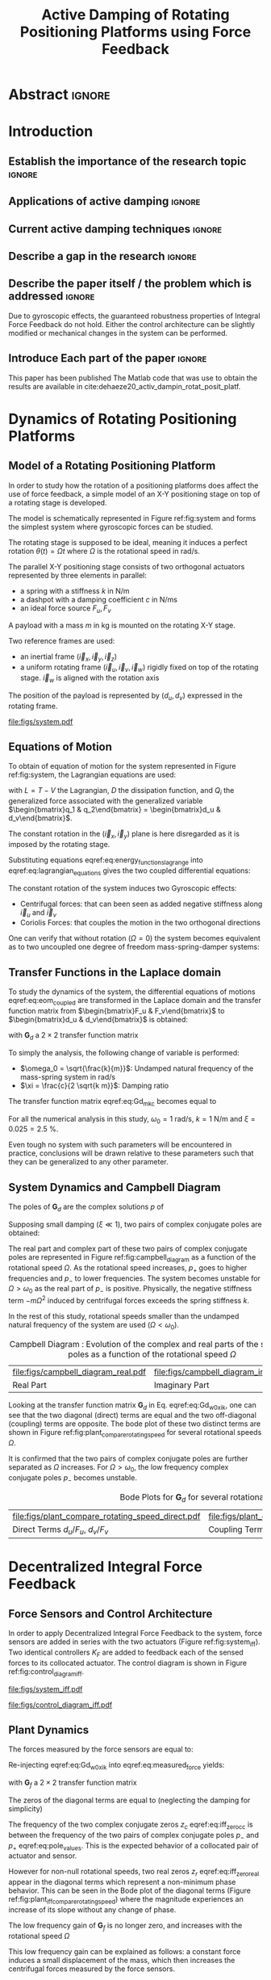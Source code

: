 #+TITLE: Active Damping of Rotating Positioning Platforms using Force Feedback
:DRAWER:
#+LATEX_CLASS: ISMA_USD2020
#+OPTIONS: toc:nil
#+STARTUP: overview

#+DATE:
#+AUTHOR:

#+LATEX_HEADER_EXTRA: \author[1,3] {T. Dehaeze}
#+LATEX_HEADER_EXTRA: \author[1,2] {C. Collette}

#+LATEX_HEADER_EXTRA: \affil[1] {Precision Mechatronics Laboratory\NewLineAffil University of Liege, Belgium \NewAffil}
#+LATEX_HEADER_EXTRA: \affil[2] {BEAMS Department\NewLineAffil Free University of Brussels, Belgium \NewAffil}
#+LATEX_HEADER_EXTRA: \affil[3] {European Synchrotron Radiation Facility \NewLineAffil Grenoble, France e-mail: \textbf{thomas.dehaeze@esrf.fr}}

#+LATEX_HEADER_EXTRA: \bibliographystyle{IEEEtran}

#+LATEX_HEADER: \usepackage{amsmath,amssymb,amsfonts, cases}
#+LATEX_HEADER: \usepackage{algorithmic, graphicx, textcomp}
#+LATEX_HEADER: \usepackage{xcolor, import, hyperref}
#+LATEX_HEADER: \usepackage{subcaption}
#+LATEX_HEADER: \usepackage[USenglish]{babel}

#+LATEX_HEADER_EXTRA: \usepackage{tikz}
#+LATEX_HEADER_EXTRA: \usetikzlibrary{shapes.misc,arrows,arrows.meta}

#+LATEX_HEADER: \setcounter{footnote}{1}
#+LATEX_HEADER: \input{config.tex}
:END:

* LaTeX Config                                                      :noexport:
#+begin_src latex :tangle config.tex

#+end_src

* Build                                                             :noexport:
#+NAME: startblock
#+BEGIN_SRC emacs-lisp :results none
  (add-to-list 'org-latex-classes
               '("ISMA_USD2020"
                 "\\documentclass{ISMA_USD2020}"
                 ("\\section{%s}" . "\\section*{%s}")
                 ("\\subsection{%s}" . "\\subsection*{%s}")
                 ("\\subsubsection{%s}" . "\\subsubsection*{%s}")
                 ("\\paragraph{%s}" . "\\paragraph*{%s}")
                 ("\\subparagraph{%s}" . "\\subparagraph*{%s}"))
               )
#+END_SRC

* Abstract                                                            :ignore:
#+BEGIN_EXPORT latex
\abstract{
    Abstract text to be done
}
#+END_EXPORT

* Introduction
<<sec:introduction>>
** Establish the importance of the research topic                    :ignore:
# Active Damping + Rotating System


** Applications of active damping                                    :ignore:
# Link to previous paper / tomography

# Such as the Nano-Active-Stabilization-System currently in development at the ESRF cite:dehaeze18_sampl_stabil_for_tomog_exper.

** Current active damping techniques                                 :ignore:
# IFF, DVF

** Describe a gap in the research                                    :ignore:
# No literature on rotating systems => gyroscopic effects

** Describe the paper itself / the problem which is addressed        :ignore:

Due to gyroscopic effects, the guaranteed robustness properties of Integral Force Feedback do not hold.
Either the control architecture can be slightly modified or mechanical changes in the system can be performed.

** Introduce Each part of the paper                                  :ignore:

This paper has been published
The Matlab code that was use to obtain the results are available in cite:dehaeze20_activ_dampin_rotat_posit_platf.

* Dynamics of Rotating Positioning Platforms
<<sec:dynamics>>
** Model of a Rotating Positioning Platform
# Introduce the fact that we need a simple system representing the rotating aspect
In order to study how the rotation of a positioning platforms does affect the use of force feedback, a simple model of an X-Y positioning stage on top of a rotating stage is developed.
# Simplest system where gyroscopic forces can be studied
The model is schematically represented in Figure ref:fig:system and forms the simplest system where gyroscopic forces can be studied.

# Present the system, parameters, assumptions (small displacements, perfect spindle)
The rotating stage is supposed to be ideal, meaning it induces a perfect rotation $\theta(t) = \Omega t$ where $\Omega$ is the rotational speed in $\si{\radian\per\second}$.

# X-Y Stage
The parallel X-Y positioning stage consists of two orthogonal actuators represented by three elements in parallel:
- a spring with a stiffness $k$ in $\si{\newton\per\meter}$
- a dashpot with a damping coefficient $c$ in $\si{\newton\per\meter\second}$
- an ideal force source $F_u, F_v$

# Payload
A payload with a mass $m$ in $\si{\kilo\gram}$ is mounted on the rotating X-Y stage.

# Explain the frames (inertial frame x,y, rotating frame u,v)
Two reference frames are used:
- an inertial frame $(\vec{i}_x, \vec{i}_y, \vec{i}_z)$
- a uniform rotating frame $(\vec{i}_u, \vec{i}_v, \vec{i}_w)$ rigidly fixed on top of the rotating stage. $\vec{i}_w$ is aligned with the rotation axis

The position of the payload is represented by $(d_u, d_v)$ expressed in the rotating frame.

#+name: fig:system
#+caption: Schematic of the studied System
#+attr_latex: :scale 1
[[file:figs/system.pdf]]

** Equations of Motion
To obtain of equation of motion for the system represented in Figure ref:fig:system, the Lagrangian equations are used:
#+name: eq:lagrangian_equations
\begin{equation}
  \frac{d}{dt} \left( \frac{\partial L}{\partial \dot{q}_i} \right) + \frac{\partial D}{\partial \dot{q}_i} - \frac{\partial L}{\partial q_i} = Q_i
\end{equation}
with $L = T - V$ the Lagrangian, $D$ the dissipation function, and $Q_i$ the generalized force associated with the generalized variable $\begin{bmatrix}q_1 & q_2\end{bmatrix} = \begin{bmatrix}d_u & d_v\end{bmatrix}$.

The constant rotation in the $(\vec{i}_x, \vec{i}_y)$ plane is here disregarded as it is imposed by the rotating stage.
#+name: eq:energy_functions_lagrange
\begin{subequations}
  \begin{align}
    T & = \frac{1}{2} m \left( \left( \dot{d}_u - \Omega d_v \right)^2 + \left( \dot{d}_v + \Omega d_u \right)^2 \right) \\
    V & = \frac{1}{2} k \left( {d_u}^2 + {d_v}^2 \right) \\
    D & = \frac{1}{2} c \left( \dot{d}_u{}^2 + \dot{d}_v{}^2 \right) \\
    Q_1 &= F_u, \quad Q_2 = F_v
  \end{align}
\end{subequations}

Substituting equations eqref:eq:energy_functions_lagrange into eqref:eq:lagrangian_equations gives the two coupled differential equations:
#+name: eq:eom_coupled
\begin{subequations}
  \begin{align}
    m \ddot{d}_u + c \dot{d}_u + ( k - m \Omega^2 ) d_u &= F_u + 2 m \Omega \dot{d}_v \\
    m \ddot{d}_v + c \dot{d}_v + ( k \underbrace{-\,m \Omega^2}_{\text{Centrif.}} ) d_v &= F_v \underbrace{-\,2 m \Omega \dot{d}_u}_{\text{Coriolis}}
  \end{align}
\end{subequations}

# Explain Gyroscopic effects
The constant rotation of the system induces two Gyroscopic effects:
- Centrifugal forces: that can been seen as added negative stiffness along $\vec{i}_u$ and $\vec{i}_v$
- Coriolis Forces: that couples the motion in the two orthogonal directions

One can verify that without rotation ($\Omega = 0$) the system becomes equivalent as to two uncoupled one degree of freedom mass-spring-damper systems:
#+name: eq:oem_no_rotation
\begin{subequations}
  \begin{align}
    m \ddot{d}_u + c \dot{d}_u + k d_u &= F_u \\
    m \ddot{d}_v + c \dot{d}_v + k d_v &= F_v
  \end{align}
\end{subequations}

** Transfer Functions in the Laplace domain
To study the dynamics of the system, the differential equations of motions eqref:eq:eom_coupled are transformed in the Laplace domain and the transfer function matrix from $\begin{bmatrix}F_u & F_v\end{bmatrix}$ to $\begin{bmatrix}d_u & d_v\end{bmatrix}$ is obtained:
#+name: eq:Gd_mimo_tf
\begin{equation}
  \begin{bmatrix} d_u \\ d_v \end{bmatrix} = \bm{G}_d \begin{bmatrix} F_u \\ F_v \end{bmatrix}
\end{equation}
with $\bm{G}_d$ a $2 \times 2$ transfer function matrix
#+name: eq:Gd_m_k_c
\begin{equation}
  \bm{G}_{d} =
  \begin{bmatrix}
    \frac{ms^2 + cs + k - m \Omega^2}{\left( m s^2 + cs + k - m \Omega^2 \right)^2 + \left( 2 m \Omega s \right)^2} & \frac{2 m \Omega s}{\left( m s^2 + cs + k - m \Omega^2 \right)^2 + \left( 2 m \Omega s \right)^2} \\
    \frac{-2 m \Omega s}{\left( m s^2 + cs + k - m \Omega^2 \right)^2 + \left( 2 m \Omega s \right)^2} & \frac{ms^2 + cs + k - m \Omega^2}{\left( m s^2 + cs + k - m \Omega^2 \right)^2 + \left( 2 m \Omega s \right)^2}
  \end{bmatrix}
\end{equation}

# Change of variables
To simply the analysis, the following change of variable is performed:
- $\omega_0 = \sqrt{\frac{k}{m}}$: Undamped natural frequency of the mass-spring system in $\si{\radian/\s}$
- $\xi = \frac{c}{2 \sqrt{k m}}$: Damping ratio

The transfer function matrix eqref:eq:Gd_m_k_c becomes equal to
#+name: eq:Gd_w0_xi_k
\begin{equation}
\bm{G}_{d} =
  \frac{1}{k}
  \begin{bmatrix}
    \frac{\frac{s^2}{{\omega_0}^2} + 2 \xi \frac{s}{\omega_0} + 1 - \frac{{\Omega}^2}{{\omega_0}^2}}{\left( \frac{s^2}{{\omega_0}^2} + 2 \xi \frac{s}{\omega_0} + 1 - \frac{{\Omega}^2}{{\omega_0}^2} \right)^2 + \left( 2 \frac{\Omega}{\omega_0} \frac{s}{\omega_0} \right)^2} & \frac{2 \frac{\Omega}{\omega_0} \frac{s}{\omega_0}}{\left( \frac{s^2}{{\omega_0}^2} + 2 \xi \frac{s}{\omega_0} + 1 - \frac{{\Omega}^2}{{\omega_0}^2} \right)^2 + \left( 2 \frac{\Omega}{\omega_0} \frac{s}{\omega_0} \right)^2} \\
    \frac{- 2 \frac{\Omega}{\omega_0} \frac{s}{\omega_0}}{\left( \frac{s^2}{{\omega_0}^2} + 2 \xi \frac{s}{\omega_0} + 1 - \frac{{\Omega}^2}{{\omega_0}^2} \right)^2 + \left( 2 \frac{\Omega}{\omega_0} \frac{s}{\omega_0} \right)^2} & \frac{\frac{s^2}{{\omega_0}^2} + 2 \xi \frac{s}{\omega_0} + 1 - \frac{{\Omega}^2}{{\omega_0}^2}}{\left( \frac{s^2}{{\omega_0}^2} + 2 \xi \frac{s}{\omega_0} + 1 - \frac{{\Omega}^2}{{\omega_0}^2} \right)^2 + \left( 2 \frac{\Omega}{\omega_0} \frac{s}{\omega_0} \right)^2}
  \end{bmatrix}
\end{equation}

# Parameters
For all the numerical analysis in this study, $\omega_0 = \SI{1}{\radian\per\second}$, $k = \SI{1}{\newton\per\meter}$ and $\xi = 0.025 = \SI{2.5}{\percent}$.
# Say that these parameters are not realist but will be used to draw conclusions "relatively"
Even tough no system with such parameters will be encountered in practice, conclusions will be drawn relative to these parameters such that they can be generalized to any other parameter.

** System Dynamics and Campbell Diagram
# Poles computation
The poles of $\bm{G}_d$ are the complex solutions $p$ of
\begin{equation}
  \left( \frac{p^2}{{\omega_0}^2} + 2 \xi \frac{p}{\omega_0} + 1 - \frac{{\Omega}^2}{{\omega_0}^2} \right)^2 + \left( 2 \frac{\Omega}{\omega_0} \frac{p}{\omega_0} \right)^2 = 0
\end{equation}

Supposing small damping ($\xi \ll 1$), two pairs of complex conjugate poles are obtained:
#+name: eq:pole_values
\begin{subequations}
  \begin{align}
    p_{+} &= - \xi \omega_0 \left( 1 + \frac{\Omega}{\omega_0} \right) \pm j \omega_0 \left( 1 + \frac{\Omega}{\omega_0} \right) \\
    p_{-} &= - \xi \omega_0 \left( 1 - \frac{\Omega}{\omega_0} \right) \pm j \omega_0 \left( 1 - \frac{\Omega}{\omega_0} \right)
  \end{align}
\end{subequations}

# Campbell Diagram
The real part and complex part of these two pairs of complex conjugate poles are represented in Figure ref:fig:campbell_diagram as a function of the rotational speed $\Omega$.
As the rotational speed increases, $p_{+}$ goes to higher frequencies and $p_{-}$ to lower frequencies.
The system becomes unstable for $\Omega > \omega_0$ as the real part of $p_{-}$ is positive.
Physically, the negative stiffness term $-m\Omega^2$ induced by centrifugal forces exceeds the spring stiffness $k$.

In the rest of this study, rotational speeds smaller than the undamped natural frequency of the system are used ($\Omega < \omega_0$).

#+name: fig:campbell_diagram
#+caption: Campbell Diagram : Evolution of the complex and real parts of the system's poles as a function of the rotational speed $\Omega$
#+attr_latex: :environment subfigure :width 0.4\linewidth :align c
| file:figs/campbell_diagram_real.pdf     | file:figs/campbell_diagram_imag.pdf          |
| <<fig:campbell_diagram_real>> Real Part | <<fig:campbell_diagram_imag>> Imaginary Part |

# Bode Plots for different ratio W/w0
Looking at the transfer function matrix $\bm{G}_d$ in Eq. eqref:eq:Gd_w0_xi_k, one can see that the two diagonal (direct) terms are equal and the two off-diagonal (coupling) terms are opposite.
The bode plot of these two distinct terms are shown in Figure ref:fig:plant_compare_rotating_speed for several rotational speeds $\Omega$.
# Rapid Analysis of the dynamics
It is confirmed that the two pairs of complex conjugate poles are further separated as $\Omega$ increases.
For $\Omega > \omega_0$, the low frequency complex conjugate poles $p_{-}$ becomes unstable.

#+name: fig:plant_compare_rotating_speed
#+caption: Bode Plots for $\bm{G}_d$ for several rotational speed $\Omega$
#+attr_latex: :environment subfigure :width 0.45\linewidth :align c
| file:figs/plant_compare_rotating_speed_direct.pdf                             | file:figs/plant_compare_rotating_speed_coupling.pdf                                |
| <<fig:plant_compare_rotating_speed_direct>> Direct Terms $d_u/F_u$, $d_v/F_v$ | <<fig:plant_compare_rotating_speed_coupling>> Coupling Terms $d_v/F_u$, $-d_u/F_v$ |

* Decentralized Integral Force Feedback
<<sec:iff>>
** Force Sensors and Control Architecture
# Description of the control architecture
In order to apply Decentralized Integral Force Feedback to the system, force sensors are added in series with the two actuators (Figure ref:fig:system_iff).
Two identical controllers $K_F$ are added to feedback each of the sensed forces to its collocated actuator.
The control diagram is shown in Figure ref:fig:control_diagram_iff.

# Decentralized aspect + SISO approach

#+attr_latex: :options [t]{0.55\linewidth}
#+begin_minipage
#+name: fig:system_iff
#+caption: System with added Force Sensor in series with the actuators
#+attr_latex: :scale 1 :float nil
[[file:figs/system_iff.pdf]]
#+end_minipage
\hfill
#+attr_latex: :options [t]{0.40\linewidth}
#+begin_minipage
#+name: fig:control_diagram_iff
#+caption: Control Diagram for decentralized IFF
#+attr_latex: :scale 1 :float nil
[[file:figs/control_diagram_iff.pdf]]
#+end_minipage

** Plant Dynamics
The forces measured by the force sensors are equal to:
#+name: eq:measured_force
\begin{equation}
  \begin{bmatrix} f_{u} \\ f_{v} \end{bmatrix} =
  \begin{bmatrix} F_u \\ F_v \end{bmatrix} - (c s + k)
  \begin{bmatrix} d_u \\ d_v \end{bmatrix}
\end{equation}

Re-injecting eqref:eq:Gd_w0_xi_k into eqref:eq:measured_force yields:
#+name: eq:Gf_mimo_tf
\begin{equation}
  \begin{bmatrix} f_{u} \\ f_{v} \end{bmatrix} = \bm{G}_{f} \begin{bmatrix} F_u \\ F_v \end{bmatrix}
\end{equation}
with $\bm{G}_f$ a $2 \times 2$ transfer function matrix
#+name: eq:Gf
\begin{equation}
  \bm{G}_{f} = \begin{bmatrix}
  \frac{\left( \frac{s^2}{{\omega_0}^2} - \frac{\Omega^2}{{\omega_0}^2} \right) \left( \frac{s^2}{{\omega_0}^2} + 2 \xi \frac{s}{\omega_0} + 1 - \frac{{\Omega}^2}{{\omega_0}^2} \right) + \left( 2 \frac{\Omega}{\omega_0} \frac{s}{\omega_0} \right)^2}{\left( \frac{s^2}{{\omega_0}^2} + 2 \xi \frac{s}{\omega_0} + 1 - \frac{{\Omega}^2}{{\omega_0}^2} \right)^2 + \left( 2 \frac{\Omega}{\omega_0} \frac{s}{\omega_0} \right)^2} & \frac{- \left( 2 \xi \frac{s}{\omega_0} + 1 \right) \left( 2 \frac{\Omega}{\omega_0} \frac{s}{\omega_0} \right)}{\left( \frac{s^2}{{\omega_0}^2} + 2 \xi \frac{s}{\omega_0} + 1 - \frac{{\Omega}^2}{{\omega_0}^2} \right)^2 + \left( 2 \frac{\Omega}{\omega_0} \frac{s}{\omega_0} \right)^2} \\
  \frac{\left( 2 \xi \frac{s}{\omega_0} + 1 \right) \left( 2 \frac{\Omega}{\omega_0} \frac{s}{\omega_0} \right)}{\left( \frac{s^2}{{\omega_0}^2} + 2 \xi \frac{s}{\omega_0} + 1 - \frac{{\Omega}^2}{{\omega_0}^2} \right)^2 + \left( 2 \frac{\Omega}{\omega_0} \frac{s}{\omega_0} \right)^2} & \frac{\left( \frac{s^2}{{\omega_0}^2} - \frac{\Omega^2}{{\omega_0}^2} \right) \left( \frac{s^2}{{\omega_0}^2} + 2 \xi \frac{s}{\omega_0} + 1 - \frac{{\Omega}^2}{{\omega_0}^2} \right) + \left( 2 \frac{\Omega}{\omega_0} \frac{s}{\omega_0} \right)^2}{\left( \frac{s^2}{{\omega_0}^2} + 2 \xi \frac{s}{\omega_0} + 1 - \frac{{\Omega}^2}{{\omega_0}^2} \right)^2 + \left( 2 \frac{\Omega}{\omega_0} \frac{s}{\omega_0} \right)^2}
\end{bmatrix}
\end{equation}

The zeros of the diagonal terms are equal to (neglecting the damping for simplicity)
\begin{subequations}
  \begin{align}
    z_c &= \pm j \omega_0 \sqrt{\frac{1}{2} \sqrt{8 \frac{\Omega^2}{{\omega_0}^2} + 1} + \frac{\Omega^2}{{\omega_0}^2} + \frac{1}{2} } \label{eq:iff_zero_cc} \\
    z_r &= \pm   \omega_0 \sqrt{\frac{1}{2} \sqrt{8 \frac{\Omega^2}{{\omega_0}^2} + 1} - \frac{\Omega^2}{{\omega_0}^2} - \frac{1}{2} } \label{eq:iff_zero_real}
  \end{align}
\end{subequations}

The frequency of the two complex conjugate zeros $z_c$ eqref:eq:iff_zero_cc is between the frequency of the two pairs of complex conjugate poles $p_{-}$ and $p_{+}$ eqref:eq:pole_values.
This is the expected behavior of a collocated pair of actuator and sensor.

However for non-null rotational speeds, two real zeros $z_r$ eqref:eq:iff_zero_real appear in the diagonal terms which represent a non-minimum phase behavior.
This can be seen in the Bode plot of the diagonal terms (Figure ref:fig:plant_iff_compare_rotating_speed) where the magnitude experiences an increase of its slope without any change of phase.

# Show that the low frequency gain is no longer zero
The low frequency gain of $\bm{G}_f$ is no longer zero, and increases with the rotational speed $\Omega$
#+name: low_freq_gain_iff_plan
\begin{equation}
  \lim_{\omega \to 0} \left| \bm{G}_f (j\omega) \right| = \begin{bmatrix}
  \frac{- \Omega^2}{{\omega_0}^2 - \Omega^2} & 0 \\
  0  & \frac{- \Omega^2}{{\omega_0}^2 - \Omega^2}
\end{bmatrix}
\end{equation}

# Explain why do we have this low frequency gain
This low frequency gain can be explained as follows: a constant force induces a small displacement of the mass, which then increases the centrifugal forces measured by the force sensors.
# Another way to explain this low frequency gain is to model the centrifugal forces by a negative stiffness $k_p = -m \Omega^2$ in parallel with both the actuator and force sensor as in Figure ref:fig:system_parallel_springs.

#+name: fig:plant_iff_compare_rotating_speed
#+caption: Bode plot of the diagonal terms of $\bm{G}_f$ for several rotational speeds $\Omega$
#+attr_latex: :scale 1
[[file:figs/plant_iff_compare_rotating_speed.pdf]]

** Decentralized Integral Force Feedback with Pure Integrators
The two IFF controllers $K_F$ are pure integrators
\begin{equation}
  \bm{K}_F(s) = \begin{bmatrix} K_F(s) & 0 \\ 0 & K_F(s) \end{bmatrix}, \quad K_F(s) = g \cdot \frac{1}{s}
\end{equation}
where $g$ is a scalar value representing the gain of the controller.

# General explanation for the Root Locus Plot
In order to see how the controller affects the poles of the closed loop system, the Root Locus is constructed as follows.
The poles of the closed-loop system are drawn in the complex plane as the gain $g$ varies from $0$ to $\infty$ for the two controllers simultaneously.
The closed-loop poles start at the open-loop poles (shown by $\tikz[baseline=-0.6ex] \node[cross out, draw=black, minimum size=1ex, line width=2pt, inner sep=0pt, outer sep=0pt] at (0, 0){};$) for $g = 0$ and coincide with the transmission zeros (shown by $\tikz[baseline=-0.6ex] \draw[line width=2pt, inner sep=0pt, outer sep=0pt] (0,0) circle[radius=3pt];$) as $g \to \infty$.
The direction of increasing gains is shown by the arrows $\tikz[baseline=-0.6ex] \draw[-{Stealth[round]},line width=2pt] (0,0) -- (0.3,0);$.

#+name: fig:root_locus_pure_iff
#+caption: Root Locus for the Decentralized Integral Force Feedback
#+attr_latex: :scale 1
[[file:figs/root_locus_pure_iff.pdf]]

# IFF is usually known for its guaranteed stability (add reference) which is not the case anymore due to gyroscopic effects
Whereas collocated IFF is known for its guaranteed stability, which is the case here for $\Omega = 0$, this property is lost as soon as the rotational speed in non-null due to gyroscopic effects.
This can be seen in the Root Locus (Figure ref:fig:root_locus_pure_iff) where the pole corresponding to the controller is bounded to the right half plane implying closed-loop system instability.

# Physical Interpretation ?
# This instability can be explained by the gyroscopic effects.
# At low frequency, the gain is very large and thus no force is transmitted to the payload.
# This means that at low frequency, the system is decoupled (the force sensor removed) and thus the system is unstable.

# Introduce next two sections
Two system modifications are proposed in the next sections to deal with this stability problem.
Either the control law can be change (Section ref:sec:iff_hpf) or the mechanical system slightly modified (Section ref:sec:iff_kp).

* Integral Force Feedback with High Pass Filters
<<sec:iff_hpf>>
** Modification of the Control Low
# Reference to Preumont where its done


# Equation with the new control law
# Equivalent as to add a HFP or to slightly move the pole to the left
#+NAME: eq:IFF_LHF
\begin{equation}
  K_{F}(s) = g \cdot \frac{1}{s} \cdot \underbrace{\frac{s/\omega_i}{1 + s/\omega_i}}_{\text{HPF}} = g \cdot \frac{1}{s + \omega_i}
\end{equation}

# Explain why it is usually done and why it is done here: the problem is the high gain at low frequency => high pass filter


** Feedback Analysis
# Explain what do we mean for Loop Gain (loop gain for the decentralized loop)

# Explain that now the low frequency loop gain does not reach a gain more than 1 (if g not so high)

#+name: fig:loop_gain_modified_iff
#+caption: Bode Plot of the Loop Gain for IFF with and without the HPF with $\omega_i = 0.1 \omega_0$, $g = 2$ and $\Omega = 0.1 \omega_0$
#+attr_latex: :scale 1
[[file:figs/loop_gain_modified_iff.pdf]]

# Explain how the root locus changes (the pole corresponding to the controller is moved to the left)

# Explain that it is stable for small values of $g$ but at some point, the system goes unstable
# Explain what is the maximum value of the gain
As shown in Figure ref:fig:root_locus_modified_iff, the poles of the closed loop system are stable for $g < g_\text{max}$
\begin{equation}
  g_{\text{max}} = \omega_i \left( \frac{{\omega_0}^2}{\Omega^2} - 1 \right)
\end{equation}

# Small rotational speeds allows to increase the control gain
# Large wi allows more gain but less damping

# Say that this corresponds as to have a low frequency gain of the loop gain less thank 1


#+name: fig:root_locus_modified_iff
#+caption: Root Locus for IFF with and without the HPF, $\Omega = 0.1 \omega_0$
#+attr_latex: :scale 1
[[file:figs/root_locus_modified_iff.pdf]]

** Optimal Control Parameters

# Controller: two parameters: gain and wi
Two parameters can be tuned for the controller eqref:eq:IFF_LHF, the gain $g$ and the frequency of the pole $\omega_i$.

# Try few wi
Root Locus plots for several $\omega_i$ are shown in Figure ref:fig:root_locus_wi_modified_iff.

# Small wi seems to allow more damping to be added
# but the gain is limited to small values

# Trade off

#+name: fig:root_locus_wi_modified_iff
#+caption: Root Locus for several HPF cut-off frequencies $\omega_i$, $\Omega = 0.1 \omega_0$
#+attr_latex: :scale 1
[[file:figs/root_locus_wi_modified_iff.pdf]]

# Study this trade-off
The optimal values of $\omega_i$ and $g$ may be considered as the values for which the closed-loop poles are equally damped.

# Explain how the figure is obtained

# for small wi => gain limited
# for large wi => damping limited
# wi = 0.1 w0 is chosen

#+name: fig:mod_iff_damping_wi
#+caption: Attainable damping ratio $\xi_\text{cl}$ as a function of the HPF cut-off frequency. Corresponding control gain $g_\text{opt}$ and $g_\text{max}$ are also shown
#+attr_latex: :scale 1
[[file:figs/mod_iff_damping_wi.pdf]]

* Integral Force Feedback with Parallel Springs
<<sec:iff_kp>>
** Stiffness in Parallel with the Force Sensor
# Zeros = remove force sensor
# We want to have stable zeros => add stiffnesses in parallel
Stiffness can be added in parallel to the force sensor to counteract the negative stiffness due to centrifugal forces.
If the added stiffness is higher than the maximum negative stiffness, then the poles of the IFF damped system will stay in the (stable) right half-plane.

#+name: fig:system_parallel_springs
#+caption:
#+attr_latex: :scale 1
[[file:figs/system_parallel_springs.pdf]]


# Sensed Force
The forces measured by the force sensors are equal to:
#+name: eq:measured_force_kp
\begin{equation}
  \begin{bmatrix} f_{u} \\ f_{v} \end{bmatrix} =
  \begin{bmatrix} F_u \\ F_v \end{bmatrix} - (c s + k_a)
  \begin{bmatrix} d_u \\ d_v \end{bmatrix}
\end{equation}

# Maybe add the fact that this is equivalent to amplified piezo for instance
# Add reference to cite:souleille18_concep_activ_mount_space_applic
This could represent a system where

** Plant Dynamics

We define an adimensional parameter $\alpha$, $0 \le \alpha < 1$, that describes the proportion of the stiffness in parallel with the actuator and force sensor:
\begin{subequations}
  \begin{align}
    k_p &= \alpha k \\
    k_a &= (1 - \alpha) k
  \end{align}
\end{subequations}

The overall stiffness $k$ stays constant:
\begin{equation}
  k = k_a + k_p
\end{equation}

# Equations: sensed force
#+name: eq:Gk_mimo_tf
\begin{equation}
\begin{bmatrix} f_u \\ f_v \end{bmatrix} =
\bm{G}_k
\begin{bmatrix} F_u \\ F_v \end{bmatrix}
\end{equation}

#+name: eq:Gk
\begin{equation}
\bm{G}_k =
\begin{bmatrix}
  \frac{\left( \frac{s^2}{{\omega_0}^2} - \frac{\Omega^2}{{\omega_0}^2} + \alpha \right) \left( \frac{s^2}{{\omega_0}^2} + 2 \xi \frac{s}{\omega_0} + 1 - \frac{{\Omega}^2}{{\omega_0}^2} \right) + \left( 2 \frac{\Omega}{\omega_0} \frac{s}{\omega_0} \right)^2}{\left( \frac{s^2}{{\omega_0}^2} + 2 \xi \frac{s}{\omega_0} + 1 - \frac{{\Omega}^2}{{\omega_0}^2} \right)^2 + \left( 2 \frac{\Omega}{\omega_0} \frac{s}{\omega_0} \right)^2} & \frac{- \left( 2 \xi \frac{s}{\omega_0} + 1 - \alpha \right) \left( 2 \frac{\Omega}{\omega_0} \frac{s}{\omega_0} \right)}{\left( \frac{s^2}{{\omega_0}^2} + 2 \xi \frac{s}{\omega_0} + 1 - \frac{{\Omega}^2}{{\omega_0}^2} \right)^2 + \left( 2 \frac{\Omega}{\omega_0} \frac{s}{\omega_0} \right)^2} \\
  \frac{\left( 2 \xi \frac{s}{\omega_0} + 1 - \alpha \right) \left( 2 \frac{\Omega}{\omega_0} \frac{s}{\omega_0} \right)}{\left( \frac{s^2}{{\omega_0}^2} + 2 \xi \frac{s}{\omega_0} + 1 - \frac{{\Omega}^2}{{\omega_0}^2} \right)^2 + \left( 2 \frac{\Omega}{\omega_0} \frac{s}{\omega_0} \right)^2} & \frac{\left( \frac{s^2}{{\omega_0}^2} - \frac{\Omega^2}{{\omega_0}^2} + \alpha \right) \left( \frac{s^2}{{\omega_0}^2} + 2 \xi \frac{s}{\omega_0} + 1 - \frac{{\Omega}^2}{{\omega_0}^2} \right) + \left( 2 \frac{\Omega}{\omega_0} \frac{s}{\omega_0} \right)^2}{\left( \frac{s^2}{{\omega_0}^2} + 2 \xi \frac{s}{\omega_0} + 1 - \frac{{\Omega}^2}{{\omega_0}^2} \right)^2 + \left( 2 \frac{\Omega}{\omega_0} \frac{s}{\omega_0} \right)^2}
\end{bmatrix}
\end{equation}

# News terms with \alpha are added
# w0 and xi are the same as before => only the zeros are changing and not the poles.

** Effect of the Parallel Stiffness on the Plant Dynamics
# Negative Stiffness due to rotation => the stiffness should be larger than that

# For kp < negative stiffness => real zeros => non-minimum phase
# For kp > negative stiffness => complex conjugate zeros => minimum phase
\begin{equation}
  \begin{aligned}
    \alpha > \frac{\Omega^2}{{\omega_0}^2} \\
    \Leftrightarrow k_p > m \Omega^2
  \end{aligned}
\end{equation}

#+name: fig:plant_iff_kp
#+caption: Bode Plot of $f_u/F_u$ without parallel spring, with parallel springs with stiffness $k_p < m \Omega^2$ and $k_p > m \Omega^2$, $\Omega = 0.1 \omega_0$
#+attr_latex: :scale 1
[[file:figs/plant_iff_kp.pdf]]

# Location of the zeros as a function of kp => maybe to complex
# Do we talk about siso zeros of mimo (transmission zeros)?

# Try to show that we don't have anymore real zeros that was making the system non-minimum phase

# Show that it is the case on the root locus

#+name: fig:root_locus_iff_kp
#+caption: Root Locus for IFF without parallel spring, with parallel springs with stiffness $k_p < m \Omega^2$ and $k_p > m \Omega^2$, $\Omega = 0.1 \omega_0$
#+attr_latex: :scale 1
[[file:figs/root_locus_iff_kp.pdf]]

# For kp > m Omega => unconditionally stable

** Optimal Parallel Stiffness
# Attainable damping generally proportional to the distance between the poles and zeros (add reference, probably preumont)
# The zero is the poles of the system without the force sensors => w0 = sqrt(kp/m) +/- Omega ?? => seems not true
# Thus, small kp is wanted: kp close to m Omega^2 should give the optimal damping but is not acceptable for robustness reasons


# Large Stiffness decreases the attainable damping

# Example with kp = 5 m Omega

#+name: fig:root_locus_iff_kps_opt
#+caption: Root Locus for IFF when parallel stiffness is used, $\Omega = 0.1 \omega_0$
#+attr_latex: :environment subfigure :width 0.49\linewidth :align c
| file:figs/root_locus_iff_kps.pdf                 | file:figs/root_locus_opt_gain_iff_kp.pdf                                          |
| <<fig:root_locus_iff_kps>> Three values of $k_p$ | <<fig:root_locus_opt_gain_iff_kp>> $k_p = 5 m \Omega^2$, optimal damping is shown |

* Comparison of the Proposed Active Damping Techniques for Rotating Positioning Stages
<<sec:comparison>>
** Physical Comparison



** Attainable Damping

# Both techniques provides very good amount of damping

#+name: fig:comp_root_locus
#+caption: Root Locus for the three proposed decentralized active damping techniques: IFF with HFP, IFF with parallel springs, and relative DVF, $\Omega = 0.1 \omega_0$
#+attr_latex: :scale 1
[[file:figs/comp_root_locus.pdf]]

** Transmissibility and Compliance
# IFF with HPF and IFF with kp give very similar results!

# IFF degrades the compliance at low frequency (add reference)

# Passive Damping degrades the transmissibility at high frequency
# The roll-off is -1 instead of -2

#+name: fig:comp_active_damping
#+caption: Comparison of the two proposed Active Damping Techniques, $\Omega = 0.1 \omega_0$
#+attr_latex: :environment subfigure :width 0.45\linewidth :align c
| file:figs/comp_compliance.pdf            | file:figs/comp_transmissibility.pdf      |
| <<fig:comp_compliance>> Transmissibility | <<fig:comp_transmissibility>> Compliance |

* Conclusion
<<sec:conclusion>>

* Acknowledgment
:PROPERTIES:
:UNNUMBERED: t
:END:

* Bibliography                                                        :ignore:
\bibliography{ref.bib}
